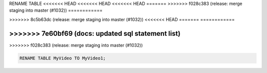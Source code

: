 RENAME TABLE
<<<<<<< HEAD
<<<<<<< HEAD
<<<<<<< HEAD
=======
>>>>>>> f028c383 (release: merge staging into master (#1032))
============

.. _rename_table:
=======
------------
>>>>>>> 8c5b63dc (release: merge staging into master (#1032))
<<<<<<< HEAD
=======
============

.. _rename_table:
>>>>>>> 7e60bf69 (docs: updated sql statement list)
=======
>>>>>>> f028c383 (release: merge staging into master (#1032))

.. code:: sql

    RENAME TABLE MyVideo TO MyVideo1;
